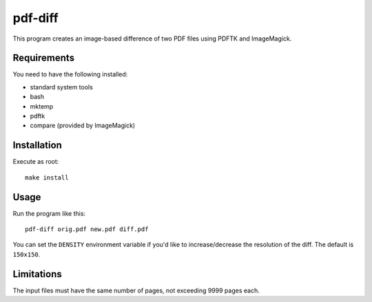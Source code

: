 ########
pdf-diff
########

This program creates an image-based difference of two PDF files using PDFTK and
ImageMagick.

Requirements
============

You need to have the following installed:

* standard system tools
* bash
* mktemp
* pdftk
* compare (provided by ImageMagick)

Installation
============

Execute as root::

  make install

Usage
=====

Run the program like this::

  pdf-diff orig.pdf new.pdf diff.pdf

You can set the ``DENSITY`` environment variable if you'd like to
increase/decrease the resolution of the diff. The default is ``150x150``.

Limitations
===========

The input files must have the same number of pages, not exceeding 9999 pages
each.

